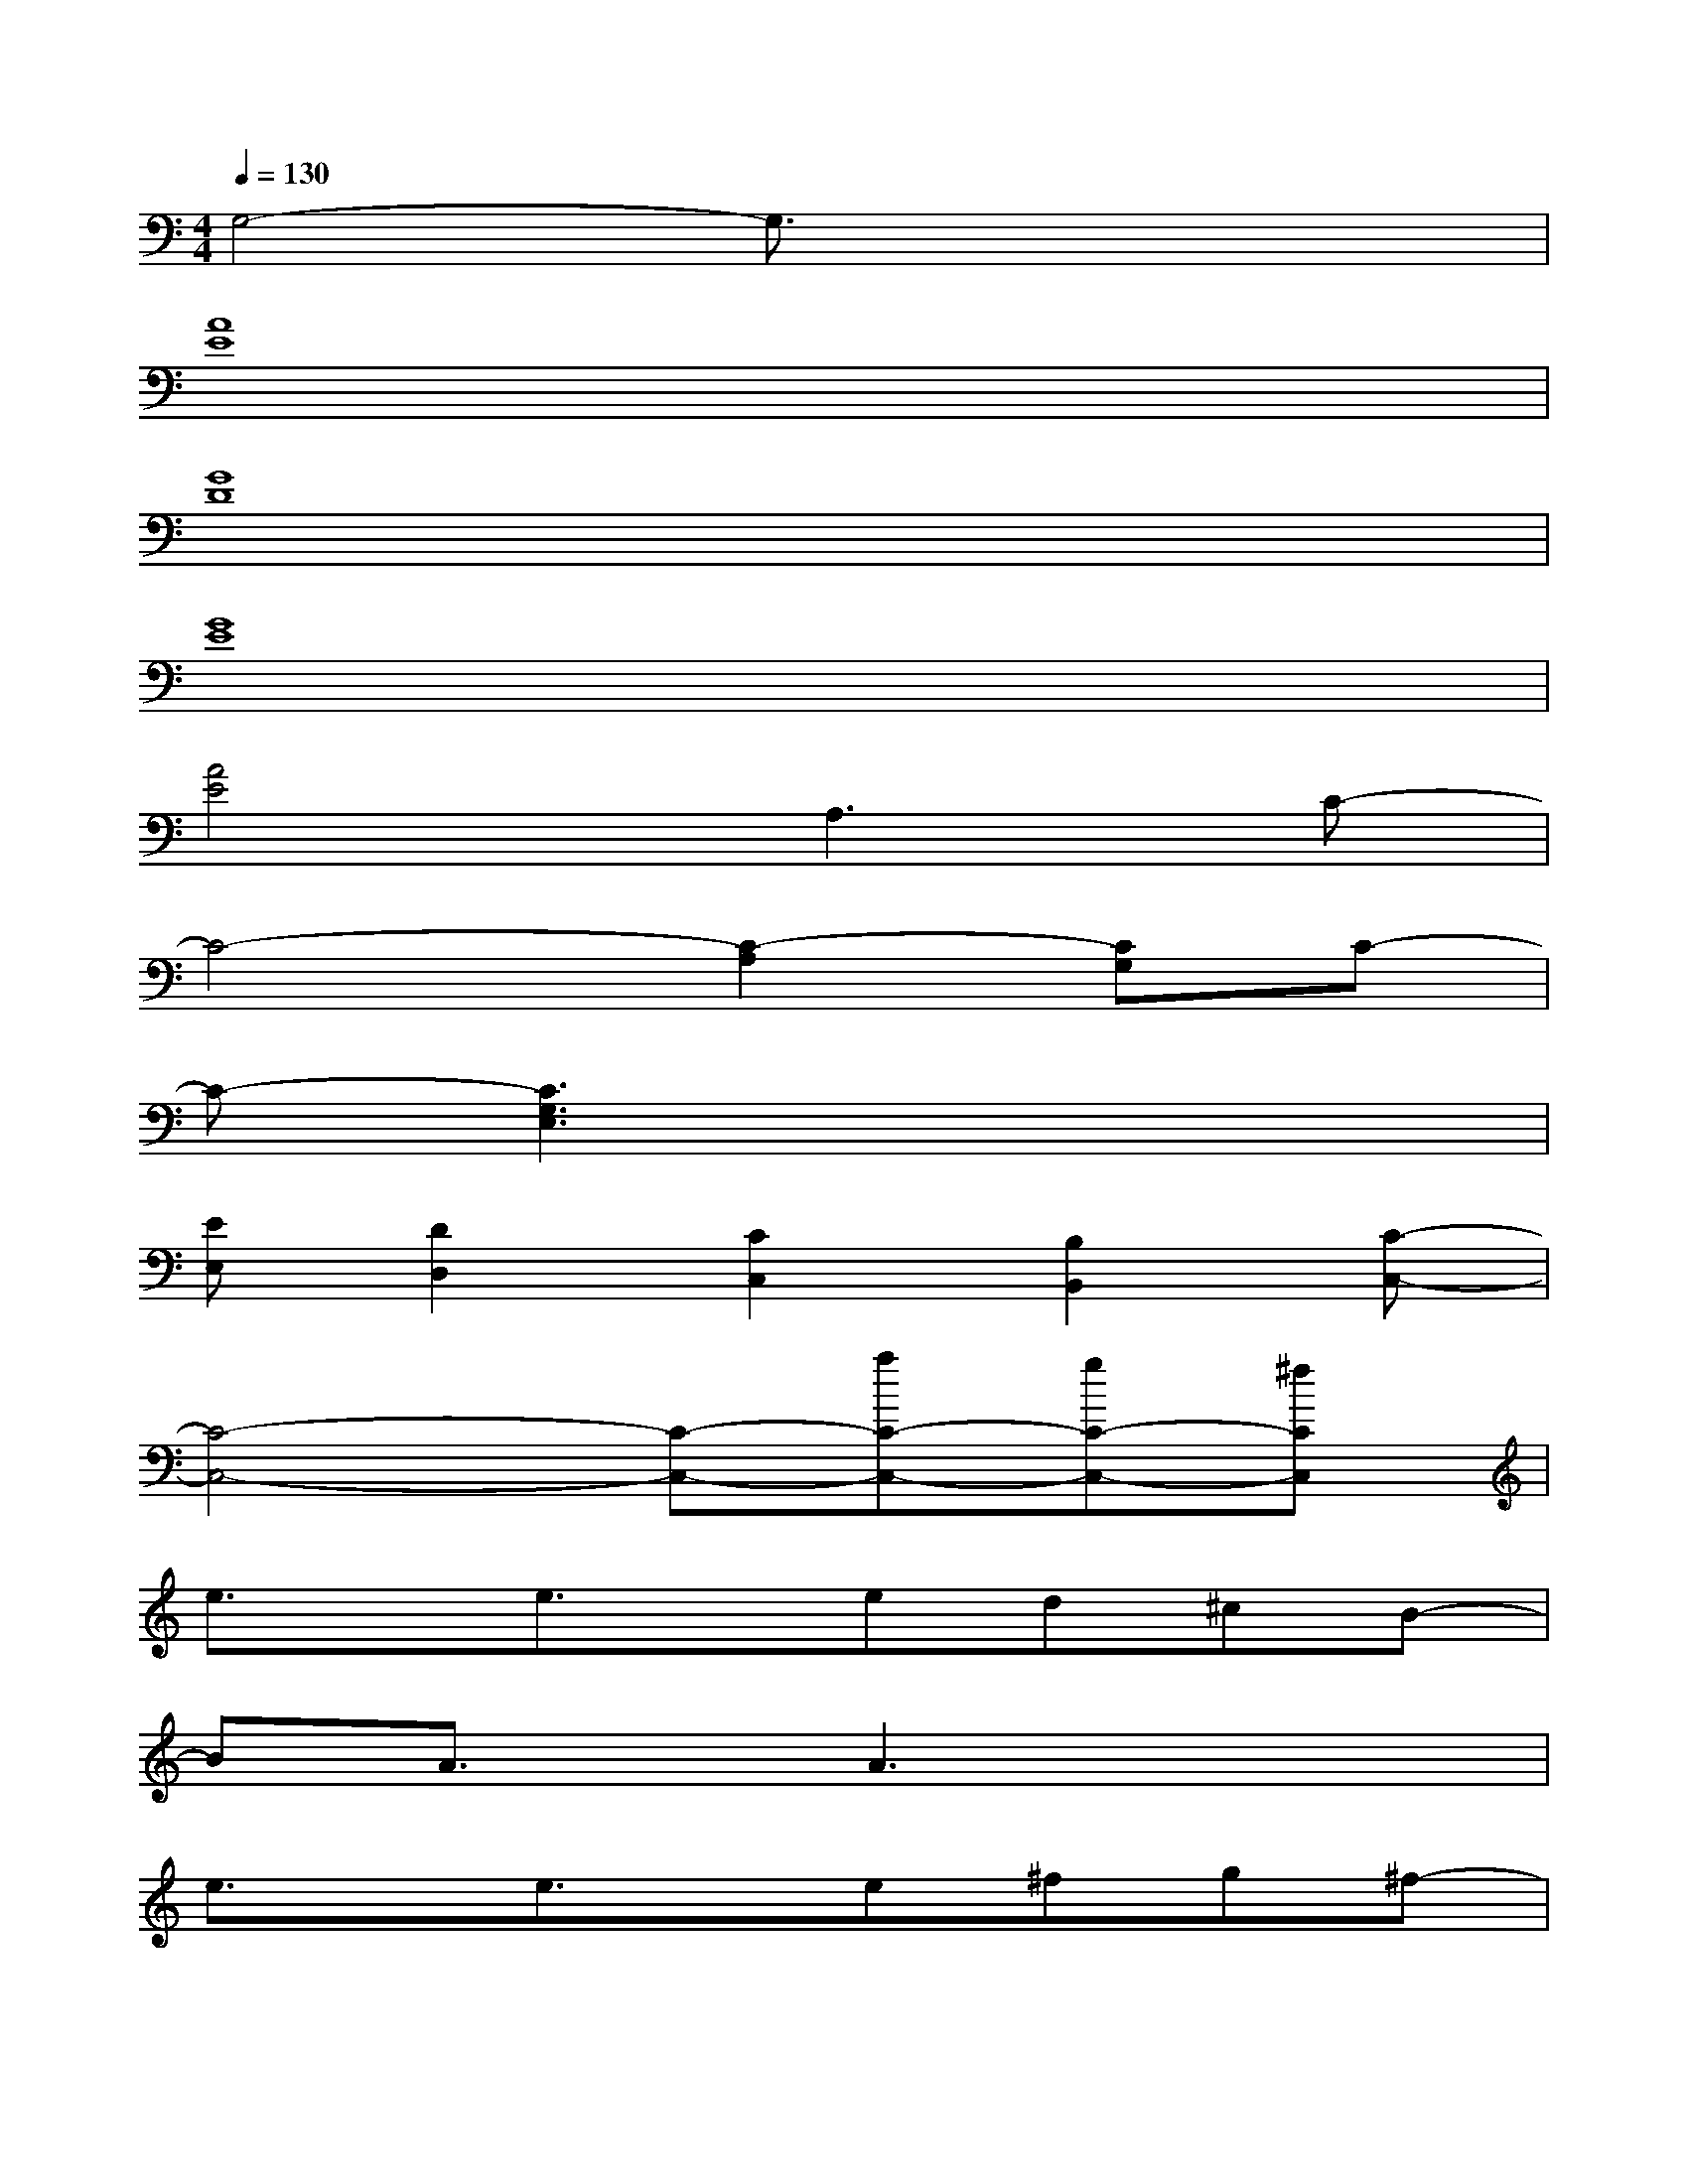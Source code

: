 X:1
T:
M:4/4
L:1/8
Q:1/4=130
K:C%0sharps
V:1
G,4-G,3/2x2x/2|
[A8E8]|
[G8D8]|
[G8E8]|
[A4E4]A,3C-|
C4-[C2-A,2][CG,]C-|
C-[C3G,3E,3]x4|
[EE,][D2D,2][C2C,2][B,2B,,2][C-C,-]|
[C4-C,4-][C-C,-][aC-C,-][gC-C,-][^fCC,]|
e3/2x/2e3/2x/2ed^cB-|
BA3/2x/2A3x2|
e3/2x/2e3/2x/2e^fg^f-|
^fx4ag^f/2x/2|
e2e3/2x/2e^fgg-|
gd2^f3x2|
d4-dxe/2x/2e-